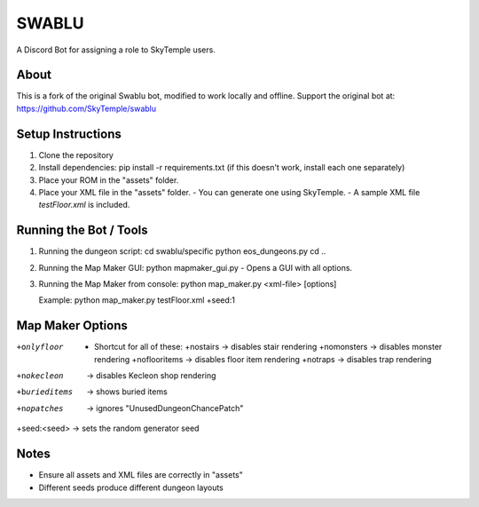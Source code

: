 ==================================================
                      SWABLU
==================================================

A Discord Bot for assigning a role to SkyTemple users.

--------------------------------------------------
About
--------------------------------------------------
This is a fork of the original Swablu bot, modified
to work locally and offline. Support the original
bot at: https://github.com/SkyTemple/swablu

--------------------------------------------------
Setup Instructions
--------------------------------------------------
1) Clone the repository
2) Install dependencies:
   pip install -r requirements.txt
   (if this doesn't work, install each one separately)

3) Place your ROM in the "assets" folder.

4) Place your XML file in the "assets" folder.
   - You can generate one using SkyTemple.
   - A sample XML file `testFloor.xml` is included.

--------------------------------------------------
Running the Bot / Tools
--------------------------------------------------
1) Running the dungeon script:
   cd swablu/specific
   python eos_dungeons.py
   cd ..

2) Running the Map Maker GUI:
   python mapmaker_gui.py
   - Opens a GUI with all options.

3) Running the Map Maker from console:
   python map_maker.py <xml-file> [options]

   Example:
   python map_maker.py testFloor.xml +seed:1

--------------------------------------------------
Map Maker Options
--------------------------------------------------
+onlyfloor
   - Shortcut for all of these:
     +nostairs     -> disables stair rendering
     +nomonsters   -> disables monster rendering
     +noflooritems -> disables floor item rendering
     +notraps      -> disables trap rendering

+nokecleon      -> disables Kecleon shop rendering
+burieditems    -> shows buried items
+nopatches      -> ignores "UnusedDungeonChancePatch"
+seed:<seed>    -> sets the random generator seed

--------------------------------------------------
Notes
--------------------------------------------------
- Ensure all assets and XML files are correctly in "assets"
- Different seeds produce different dungeon layouts
